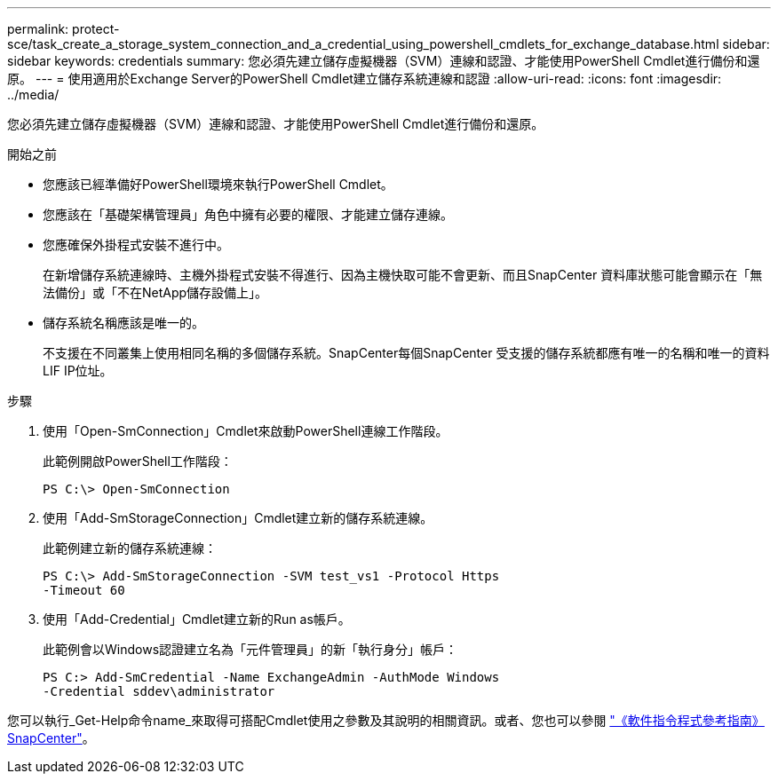 ---
permalink: protect-sce/task_create_a_storage_system_connection_and_a_credential_using_powershell_cmdlets_for_exchange_database.html 
sidebar: sidebar 
keywords: credentials 
summary: 您必須先建立儲存虛擬機器（SVM）連線和認證、才能使用PowerShell Cmdlet進行備份和還原。 
---
= 使用適用於Exchange Server的PowerShell Cmdlet建立儲存系統連線和認證
:allow-uri-read: 
:icons: font
:imagesdir: ../media/


[role="lead"]
您必須先建立儲存虛擬機器（SVM）連線和認證、才能使用PowerShell Cmdlet進行備份和還原。

.開始之前
* 您應該已經準備好PowerShell環境來執行PowerShell Cmdlet。
* 您應該在「基礎架構管理員」角色中擁有必要的權限、才能建立儲存連線。
* 您應確保外掛程式安裝不進行中。
+
在新增儲存系統連線時、主機外掛程式安裝不得進行、因為主機快取可能不會更新、而且SnapCenter 資料庫狀態可能會顯示在「無法備份」或「不在NetApp儲存設備上」。

* 儲存系統名稱應該是唯一的。
+
不支援在不同叢集上使用相同名稱的多個儲存系統。SnapCenter每個SnapCenter 受支援的儲存系統都應有唯一的名稱和唯一的資料LIF IP位址。



.步驟
. 使用「Open-SmConnection」Cmdlet來啟動PowerShell連線工作階段。
+
此範例開啟PowerShell工作階段：

+
[listing]
----
PS C:\> Open-SmConnection
----
. 使用「Add-SmStorageConnection」Cmdlet建立新的儲存系統連線。
+
此範例建立新的儲存系統連線：

+
[listing]
----
PS C:\> Add-SmStorageConnection -SVM test_vs1 -Protocol Https
-Timeout 60
----
. 使用「Add-Credential」Cmdlet建立新的Run as帳戶。
+
此範例會以Windows認證建立名為「元件管理員」的新「執行身分」帳戶：

+
[listing]
----
PS C:> Add-SmCredential -Name ExchangeAdmin -AuthMode Windows
-Credential sddev\administrator
----


您可以執行_Get-Help命令name_來取得可搭配Cmdlet使用之參數及其說明的相關資訊。或者、您也可以參閱 https://docs.netapp.com/us-en/snapcenter-cmdlets/index.html["《軟件指令程式參考指南》SnapCenter"^]。
